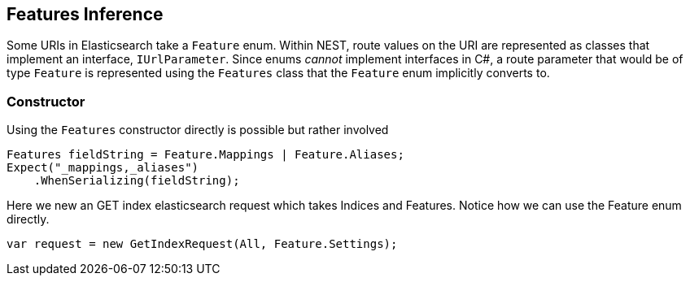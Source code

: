 :ref_current: https://www.elastic.co/guide/en/elasticsearch/reference/master

:github: https://github.com/elastic/elasticsearch-net

:nuget: https://www.nuget.org/packages

////
IMPORTANT NOTE
==============
This file has been generated from https://github.com/elastic/elasticsearch-net/tree/master/src/Tests/ClientConcepts/HighLevel/Inference/FeaturesInference.doc.cs. 
If you wish to submit a PR for any spelling mistakes, typos or grammatical errors for this file,
please modify the original csharp file found at the link and submit the PR with that change. Thanks!
////

[[features-inference]]
== Features Inference

Some URIs in Elasticsearch take a `Feature` enum.
Within NEST, route values on the URI are represented as classes that implement an interface, `IUrlParameter`.
Since enums _cannot_ implement interfaces in C#, a route parameter that would be of type `Feature` is represented using the `Features` class that
the `Feature` enum implicitly converts to.

=== Constructor

Using the `Features` constructor directly is possible but rather involved 

[source,csharp]
----
Features fieldString = Feature.Mappings | Feature.Aliases;
Expect("_mappings,_aliases")
    .WhenSerializing(fieldString);
----

Here we new an GET index elasticsearch request which takes Indices and Features.
Notice how we can use the Feature enum directly.

[source,csharp]
----
var request = new GetIndexRequest(All, Feature.Settings);
----


